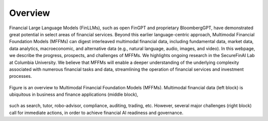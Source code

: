 =============================
Overview
=============================

Financial Large Language Models (FinLLMs), such as open FinGPT and proprietary BloombergGPT, have demonstrated great potential in select areas of financial services. 
Beyond this earlier language-centric approach, Multimodal Financial Foundation Models (MFFMs) can digest interleaved multimodal financial data, including fundamental data, market data, data analytics, macroeconomic, and alternative data (e.g., natural language, audio, images, and video). 
In this webpage, we describe the progress, prospects, and challenges of MFFMs. We highlights ongoing research in the SecureFinAI Lab at Columbia University. We believe that MFFMs will enable a deeper understanding of the underlying complexity associated with numerous financial tasks and data, streamlining the operation of financial services and investment processes. 

.. figure:: images/overview.png  
   :width: 100%  
   :align: center  
   :alt: An overview

   Figure is an overview to Multimodal Financial Foundation Models (MFFMs). Multimodal financial data (left block) is ubiquitous in business and finance applications (middle block),
such as search, tutor, robo-advisor, compliance, auditing, trading, etc. However, several major challenges (right block) call for
immediate actions, in order to achieve financial AI readiness and governance.